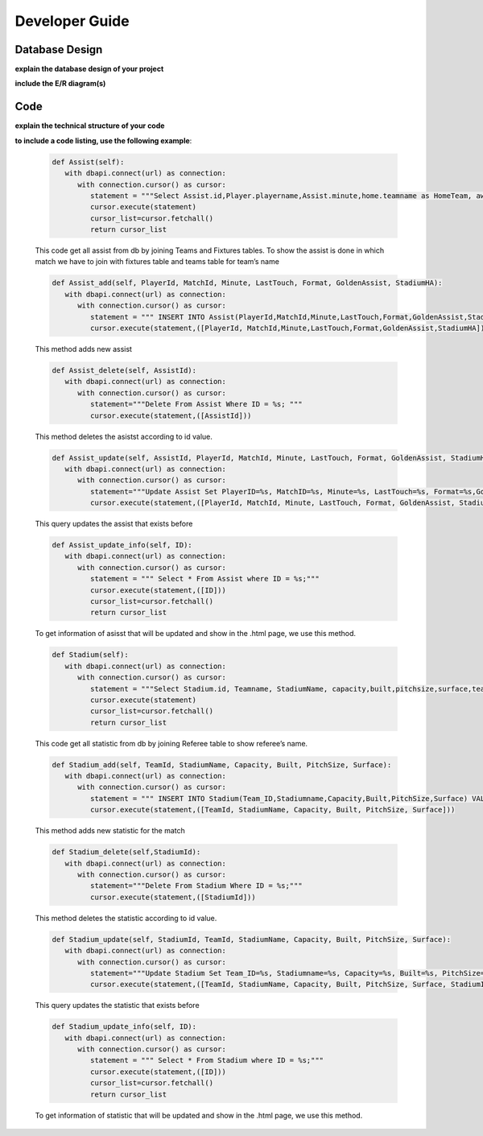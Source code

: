 Developer Guide
===============

Database Design
---------------

**explain the database design of your project**

**include the E/R diagram(s)**

Code
----

**explain the technical structure of your code**

**to include a code listing, use the following example**:

   .. code-block:: python

      def Assist(self):
         with dbapi.connect(url) as connection:
            with connection.cursor() as cursor:
               statement = """Select Assist.id,Player.playername,Assist.minute,home.teamname as HomeTeam, away.teamname as AwayTeam,Assist.lasttouch,Assist.format,Assist.goldenassist,Assist.stadiumha, Player.id, HomeTeam,Awayteam,MatchID FROM Assist, Player,Teams as home, Teams as away, Fixtures where Assist.playerid = Player.id and Assist.matchid = fixtures.id and home.id=fixtures.hometeam and away.id=fixtures.awayteam ORDER BY fixtures.ID"""
               cursor.execute(statement)
               cursor_list=cursor.fetchall()
               return cursor_list

   This code get all assist from db by joining Teams and Fixtures tables. To show the assist is done in which match we have to join with fixtures table and teams table for team’s name

   .. code-block:: python

      def Assist_add(self, PlayerId, MatchId, Minute, LastTouch, Format, GoldenAssist, StadiumHA):
         with dbapi.connect(url) as connection:
            with connection.cursor() as cursor:
               statement = """ INSERT INTO Assist(PlayerId,MatchId,Minute,LastTouch,Format,GoldenAssist,StadiumHA) VALUES(%s,%s,%s,%s,%s,%s,%s);"""
               cursor.execute(statement,([PlayerId, MatchId,Minute,LastTouch,Format,GoldenAssist,StadiumHA]))

   This method adds new assist

   .. code-block:: python

      def Assist_delete(self, AssistId):
         with dbapi.connect(url) as connection:
            with connection.cursor() as cursor:
               statement="""Delete From Assist Where ID = %s; """
               cursor.execute(statement,([AssistId]))

   This method deletes the asistst according to id value.

   .. code-block:: python

      def Assist_update(self, AssistId, PlayerId, MatchId, Minute, LastTouch, Format, GoldenAssist, StadiumHA):
         with dbapi.connect(url) as connection:
            with connection.cursor() as cursor:
               statement="""Update Assist Set PlayerID=%s, MatchID=%s, Minute=%s, LastTouch=%s, Format=%s,GoldenAssist=%s,StadiumHA=%s Where ID=%s;"""
               cursor.execute(statement,([PlayerId, MatchId, Minute, LastTouch, Format, GoldenAssist, StadiumHA, AssistId]))

   This query updates the assist that exists before

   .. code-block:: python

      def Assist_update_info(self, ID):
         with dbapi.connect(url) as connection:
            with connection.cursor() as cursor:
               statement = """ Select * From Assist where ID = %s;"""
               cursor.execute(statement,([ID]))
               cursor_list=cursor.fetchall()
               return cursor_list

   To get information of asisst that will be updated and show in the .html page, we use this method.

   .. code-block:: python

      def Stadium(self):
         with dbapi.connect(url) as connection:
            with connection.cursor() as cursor:
               statement = """Select Stadium.id, Teamname, StadiumName, capacity,built,pitchsize,surface,team_id FROM Stadium,teams Where Teams.id=team_id ORDER BY Teamname"""
               cursor.execute(statement)
               cursor_list=cursor.fetchall()
               return cursor_list

   This code get all statistic from db by joining Referee table to show referee’s name.

   .. code-block:: python
	
      def Stadium_add(self, TeamId, StadiumName, Capacity, Built, PitchSize, Surface):
         with dbapi.connect(url) as connection:
            with connection.cursor() as cursor:
               statement = """ INSERT INTO Stadium(Team_ID,Stadiumname,Capacity,Built,PitchSize,Surface) VALUES(%s,%s,%s,%s,%s,%s);"""
               cursor.execute(statement,([TeamId, StadiumName, Capacity, Built, PitchSize, Surface]))

   This method adds new statistic for the match

   .. code-block:: python
	
      def Stadium_delete(self,StadiumId):
         with dbapi.connect(url) as connection:
            with connection.cursor() as cursor:
               statement="""Delete From Stadium Where ID = %s;"""
               cursor.execute(statement,([StadiumId]))

   This method deletes the statistic according to id value.

   .. code-block:: python

      def Stadium_update(self, StadiumId, TeamId, StadiumName, Capacity, Built, PitchSize, Surface):
         with dbapi.connect(url) as connection:
            with connection.cursor() as cursor:
               statement="""Update Stadium Set Team_ID=%s, Stadiumname=%s, Capacity=%s, Built=%s, PitchSize=%s, Surface=%s Where ID=%s;"""
               cursor.execute(statement,([TeamId, StadiumName, Capacity, Built, PitchSize, Surface, StadiumId]))

   This query updates the statistic that exists before

   .. code-block:: python

      def Stadium_update_info(self, ID):
         with dbapi.connect(url) as connection:
            with connection.cursor() as cursor:
               statement = """ Select * From Stadium where ID = %s;"""
               cursor.execute(statement,([ID]))
               cursor_list=cursor.fetchall()
               return cursor_list

   To get information of statistic that will be updated and show in the .html page, we use this method.

.. toctree:

   Muhammed Enes Tırnakçı
   Beraat Buz 
   Ahmet Yılmaz
